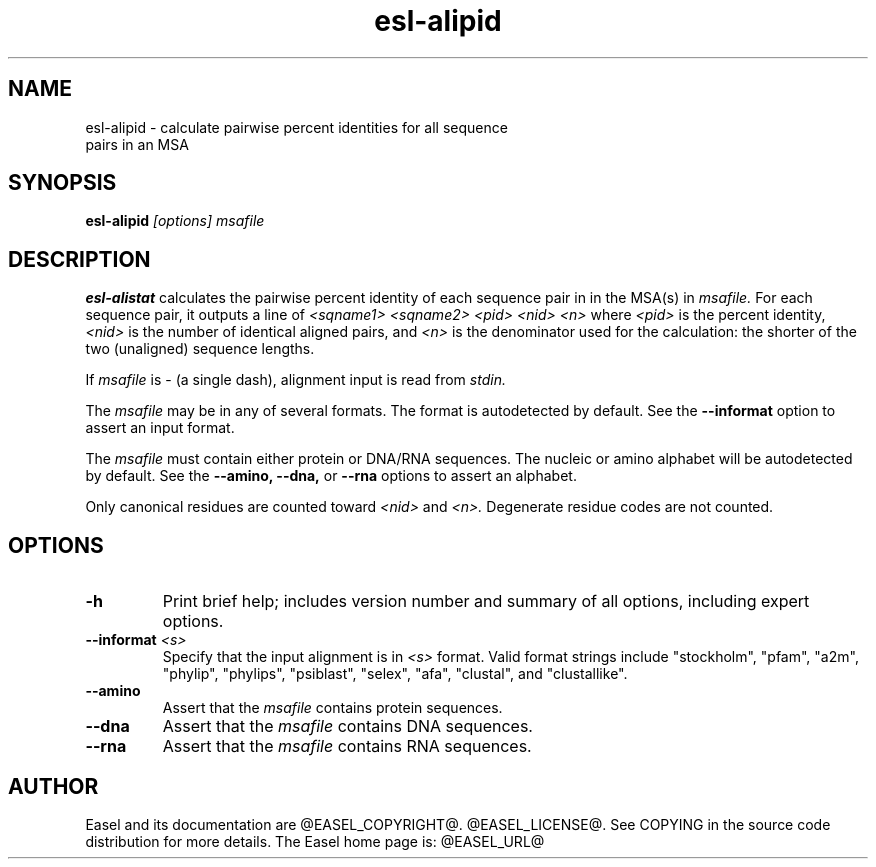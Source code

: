 .TH "esl-alipid" 1  "@RELEASEDATE@" "@PACKAGE@ @RELEASE@" "@PACKAGE@ Manual"

.SH NAME
.TP
esl-alipid - calculate pairwise percent identities for all sequence pairs in an MSA

.SH SYNOPSIS

.B esl-alipid
.I [options]
.I msafile

.SH DESCRIPTION

.pp
.B esl-alistat 
calculates the pairwise percent identity of each sequence pair in
in the MSA(s) in 
.I msafile.
For each sequence pair, it outputs a line of 
.I <sqname1> <sqname2> <pid> <nid> <n>
where 
.I <pid> 
is the percent identity,
.I <nid>
is the number of identical aligned pairs,
and 
.I <n> 
is the denominator used for the calculation: the
shorter of the two (unaligned) sequence lengths.

.pp
If
.I msafile 
is - (a single dash), alignment input is read from 
.I stdin.

.pp 
The
.I msafile
may be in any of several formats.
The format is autodetected by default.
See the
.B --informat
option to assert an input format.

.pp
The 
.I msafile
must contain either protein or DNA/RNA sequences. 
The nucleic or amino alphabet will be autodetected by default.
See the
.B --amino,
.B --dna,
or
.B --rna 
options to assert an alphabet.

.pp
Only canonical residues are counted toward
.I <nid> 
and 
.I <n>.
Degenerate residue codes are not counted.

.SH OPTIONS

.TP
.B -h 
Print brief help;  includes version number and summary of
all options, including expert options.

.TP
.BI --informat " <s>"
Specify that the input alignment is in 
.I <s>
format. Valid format strings include 
"stockholm", "pfam", "a2m", "phylip", "phylips", 
"psiblast", "selex", "afa", "clustal", and "clustallike".

.TP
.B --amino
Assert that the 
.I msafile 
contains protein sequences. 

.TP 
.B --dna
Assert that the 
.I msafile 
contains DNA sequences. 

.TP 
.B --rna
Assert that the 
.I msafile 
contains RNA sequences. 


.SH AUTHOR

Easel and its documentation are @EASEL_COPYRIGHT@.
@EASEL_LICENSE@.
See COPYING in the source code distribution for more details.
The Easel home page is: @EASEL_URL@

